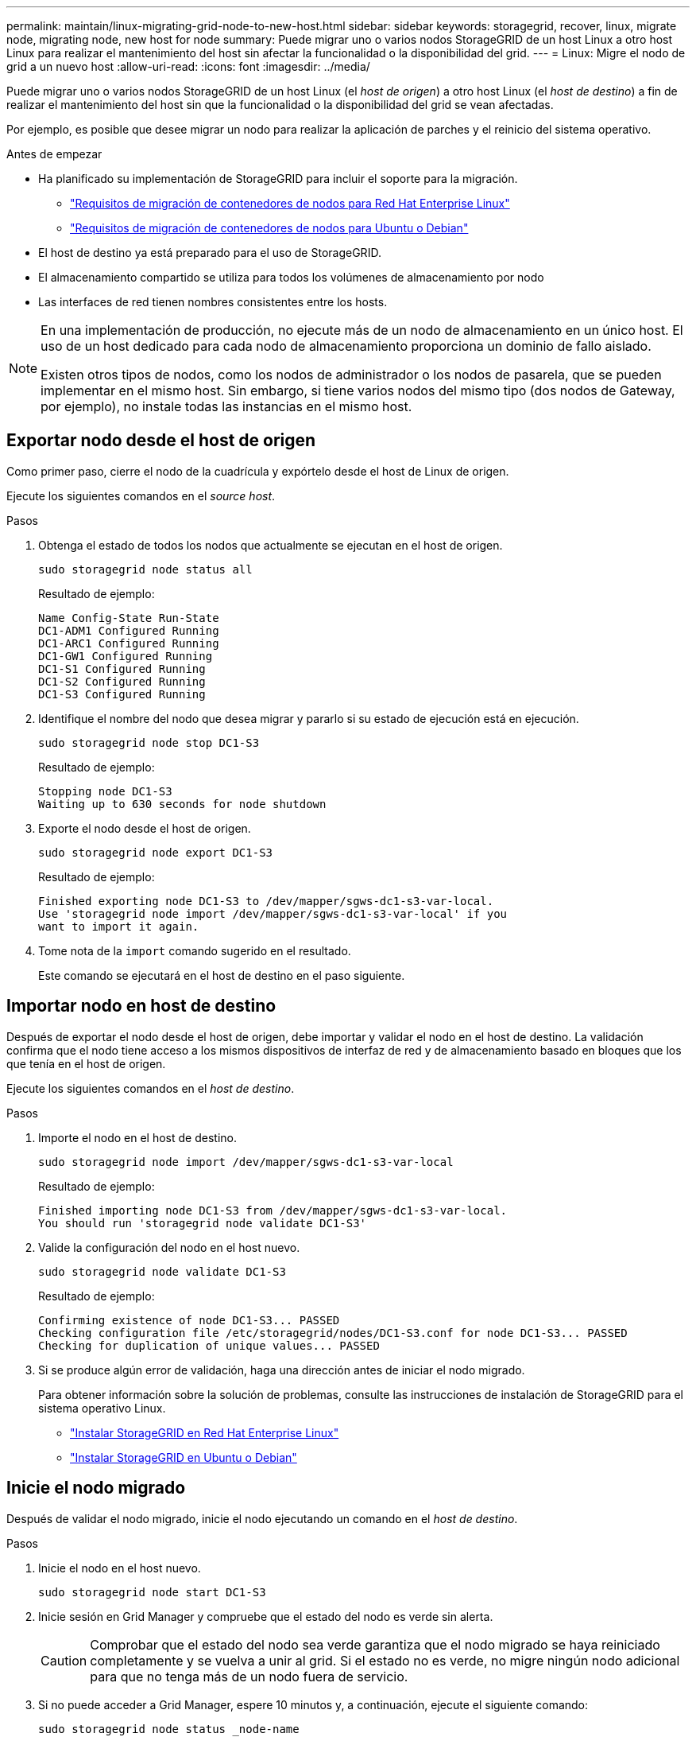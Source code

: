 ---
permalink: maintain/linux-migrating-grid-node-to-new-host.html 
sidebar: sidebar 
keywords: storagegrid, recover, linux, migrate node, migrating node, new host for node 
summary: Puede migrar uno o varios nodos StorageGRID de un host Linux a otro host Linux para realizar el mantenimiento del host sin afectar la funcionalidad o la disponibilidad del grid. 
---
= Linux: Migre el nodo de grid a un nuevo host
:allow-uri-read: 
:icons: font
:imagesdir: ../media/


[role="lead"]
Puede migrar uno o varios nodos StorageGRID de un host Linux (el _host de origen_) a otro host Linux (el _host de destino_) a fin de realizar el mantenimiento del host sin que la funcionalidad o la disponibilidad del grid se vean afectadas.

Por ejemplo, es posible que desee migrar un nodo para realizar la aplicación de parches y el reinicio del sistema operativo.

.Antes de empezar
* Ha planificado su implementación de StorageGRID para incluir el soporte para la migración.
+
** link:../rhel/node-container-migration-requirements.html["Requisitos de migración de contenedores de nodos para Red Hat Enterprise Linux"]
** link:../ubuntu/node-container-migration-requirements.html["Requisitos de migración de contenedores de nodos para Ubuntu o Debian"]


* El host de destino ya está preparado para el uso de StorageGRID.
* El almacenamiento compartido se utiliza para todos los volúmenes de almacenamiento por nodo
* Las interfaces de red tienen nombres consistentes entre los hosts.


[NOTE]
====
En una implementación de producción, no ejecute más de un nodo de almacenamiento en un único host. El uso de un host dedicado para cada nodo de almacenamiento proporciona un dominio de fallo aislado.

Existen otros tipos de nodos, como los nodos de administrador o los nodos de pasarela, que se pueden implementar en el mismo host. Sin embargo, si tiene varios nodos del mismo tipo (dos nodos de Gateway, por ejemplo), no instale todas las instancias en el mismo host.

====


== Exportar nodo desde el host de origen

Como primer paso, cierre el nodo de la cuadrícula y expórtelo desde el host de Linux de origen.

Ejecute los siguientes comandos en el _source host_.

.Pasos
. Obtenga el estado de todos los nodos que actualmente se ejecutan en el host de origen.
+
`sudo storagegrid node status all`

+
Resultado de ejemplo:

+
[listing]
----
Name Config-State Run-State
DC1-ADM1 Configured Running
DC1-ARC1 Configured Running
DC1-GW1 Configured Running
DC1-S1 Configured Running
DC1-S2 Configured Running
DC1-S3 Configured Running
----
. Identifique el nombre del nodo que desea migrar y pararlo si su estado de ejecución está en ejecución.
+
`sudo storagegrid node stop DC1-S3`

+
Resultado de ejemplo:

+
[listing]
----
Stopping node DC1-S3
Waiting up to 630 seconds for node shutdown
----
. Exporte el nodo desde el host de origen.
+
`sudo storagegrid node export DC1-S3`

+
Resultado de ejemplo:

+
[listing]
----
Finished exporting node DC1-S3 to /dev/mapper/sgws-dc1-s3-var-local.
Use 'storagegrid node import /dev/mapper/sgws-dc1-s3-var-local' if you
want to import it again.
----
. Tome nota de la `import` comando sugerido en el resultado.
+
Este comando se ejecutará en el host de destino en el paso siguiente.





== Importar nodo en host de destino

Después de exportar el nodo desde el host de origen, debe importar y validar el nodo en el host de destino. La validación confirma que el nodo tiene acceso a los mismos dispositivos de interfaz de red y de almacenamiento basado en bloques que los que tenía en el host de origen.

Ejecute los siguientes comandos en el _host de destino_.

.Pasos
. Importe el nodo en el host de destino.
+
`sudo storagegrid node import /dev/mapper/sgws-dc1-s3-var-local`

+
Resultado de ejemplo:

+
[listing]
----
Finished importing node DC1-S3 from /dev/mapper/sgws-dc1-s3-var-local.
You should run 'storagegrid node validate DC1-S3'
----
. Valide la configuración del nodo en el host nuevo.
+
`sudo storagegrid node validate DC1-S3`

+
Resultado de ejemplo:

+
[listing]
----
Confirming existence of node DC1-S3... PASSED
Checking configuration file /etc/storagegrid/nodes/DC1-S3.conf for node DC1-S3... PASSED
Checking for duplication of unique values... PASSED
----
. Si se produce algún error de validación, haga una dirección antes de iniciar el nodo migrado.
+
Para obtener información sobre la solución de problemas, consulte las instrucciones de instalación de StorageGRID para el sistema operativo Linux.

+
** link:../rhel/index.html["Instalar StorageGRID en Red Hat Enterprise Linux"]
** link:../ubuntu/index.html["Instalar StorageGRID en Ubuntu o Debian"]






== Inicie el nodo migrado

Después de validar el nodo migrado, inicie el nodo ejecutando un comando en el _host de destino_.

.Pasos
. Inicie el nodo en el host nuevo.
+
`sudo storagegrid node start DC1-S3`

. Inicie sesión en Grid Manager y compruebe que el estado del nodo es verde sin alerta.
+

CAUTION: Comprobar que el estado del nodo sea verde garantiza que el nodo migrado se haya reiniciado completamente y se vuelva a unir al grid. Si el estado no es verde, no migre ningún nodo adicional para que no tenga más de un nodo fuera de servicio.

. Si no puede acceder a Grid Manager, espere 10 minutos y, a continuación, ejecute el siguiente comando:
+
`sudo storagegrid node status _node-name`

+
Confirme que el nodo migrado tiene un estado Run-State de Running.


